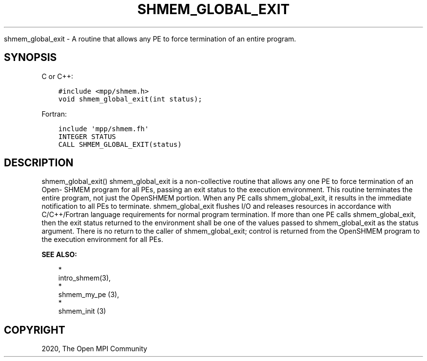 .\" Man page generated from reStructuredText.
.
.TH "SHMEM_GLOBAL_EXIT" "3" "Jan 05, 2022" "" "Open MPI"
.
.nr rst2man-indent-level 0
.
.de1 rstReportMargin
\\$1 \\n[an-margin]
level \\n[rst2man-indent-level]
level margin: \\n[rst2man-indent\\n[rst2man-indent-level]]
-
\\n[rst2man-indent0]
\\n[rst2man-indent1]
\\n[rst2man-indent2]
..
.de1 INDENT
.\" .rstReportMargin pre:
. RS \\$1
. nr rst2man-indent\\n[rst2man-indent-level] \\n[an-margin]
. nr rst2man-indent-level +1
.\" .rstReportMargin post:
..
.de UNINDENT
. RE
.\" indent \\n[an-margin]
.\" old: \\n[rst2man-indent\\n[rst2man-indent-level]]
.nr rst2man-indent-level -1
.\" new: \\n[rst2man-indent\\n[rst2man-indent-level]]
.in \\n[rst2man-indent\\n[rst2man-indent-level]]u
..
.sp
shmem_global_exit \- A routine that allows any PE to force termination of
an entire program.
.SH SYNOPSIS
.sp
C or C++:
.INDENT 0.0
.INDENT 3.5
.sp
.nf
.ft C
#include <mpp/shmem.h>
void shmem_global_exit(int status);
.ft P
.fi
.UNINDENT
.UNINDENT
.sp
Fortran:
.INDENT 0.0
.INDENT 3.5
.sp
.nf
.ft C
include \(aqmpp/shmem.fh\(aq
INTEGER STATUS
CALL SHMEM_GLOBAL_EXIT(status)
.ft P
.fi
.UNINDENT
.UNINDENT
.SH DESCRIPTION
.sp
shmem_global_exit() shmem_global_exit is a non\-collective routine that
allows any one PE to force termination of an Open\- SHMEM program for all
PEs, passing an exit status to the execution environment. This routine
terminates the entire program, not just the OpenSHMEM portion. When any
PE calls shmem_global_exit, it results in the immediate notification to
all PEs to terminate. shmem_global_exit flushes I/O and releases
resources in accordance with C/C++/Fortran language requirements for
normal program termination. If more than one PE calls shmem_global_exit,
then the exit status returned to the environment shall be one of the
values passed to shmem_global_exit as the status argument. There is no
return to the caller of shmem_global_exit; control is returned from the
OpenSHMEM program to the execution environment for all PEs.
.sp
\fBSEE ALSO:\fP
.INDENT 0.0
.INDENT 3.5

.nf
*
.fi
intro_shmem(3), 
.nf
*
.fi
shmem_my_pe (3), 
.nf
*
.fi
shmem_init (3)
.UNINDENT
.UNINDENT
.SH COPYRIGHT
2020, The Open MPI Community
.\" Generated by docutils manpage writer.
.
